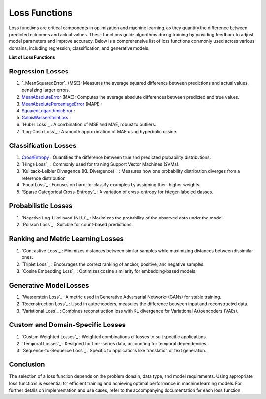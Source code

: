Loss Functions
==============

Loss functions are critical components in optimization and machine learning, as they quantify the difference between predicted outcomes and actual values. These functions guide algorithms during training by providing feedback to adjust model parameters and improve accuracy. Below is a comprehensive list of loss functions commonly used across various domains, including regression, classification, and generative models.

**List of Loss Functions**

Regression Losses
-----------------

#. `_MeanSquaredError`_  (MSE): Measures the average squared difference between predictions and actual values, penalizing larger errors.
#. `MeanAbsoluteError`_  (MAE): Computes the average absolute differences between predicted and true values.
#. `MeanAbsolutePercentageError`_  (MAPE): 
#. `SquaredLogarithmicError`_  : 
#. `GaloisWassersteinLoss`_  : 

#. `Huber Loss`_ : A combination of MSE and MAE, robust to outliers.
#. `Log-Cosh Loss`_ : A smooth approximation of MAE using hyperbolic cosine.

Classification Losses
----------------------

#. `CrossEntropy`_ : Quantifies the difference between true and predicted probability distributions.
#. `Hinge Loss`_ : Commonly used for training Support Vector Machines (SVMs).
#. `Kullback-Leibler Divergence (KL Divergence)`_ : Measures how one probability distribution diverges from a reference distribution.
#. `Focal Loss`_ : Focuses on hard-to-classify examples by assigning them higher weights.
#. `Sparse Categorical Cross-Entropy`_ : A variation of cross-entropy for integer-labeled classes.

Probabilistic Losses
---------------------

#. `Negative Log-Likelihood (NLL)`_ : Maximizes the probability of the observed data under the model.
#. `Poisson Loss`_ : Suitable for count-based predictions.

Ranking and Metric Learning Losses
-----------------------------------

#. `Contrastive Loss`_ : Minimizes distances between similar samples while maximizing distances between dissimilar ones.
#. `Triplet Loss`_ : Encourages the correct ranking of anchor, positive, and negative samples.
#. `Cosine Embedding Loss`_ : Optimizes cosine similarity for embedding-based models.

Generative Model Losses
------------------------

#. `Wasserstein Loss`_ : A metric used in Generative Adversarial Networks (GANs) for stable training.
#. `Reconstruction Loss`_ : Used in autoencoders, measures the difference between input and reconstructed data.
#. `Variational Loss`_ : Combines reconstruction loss with KL divergence for Variational Autoencoders (VAEs).

Custom and Domain-Specific Losses
---------------------------------

#. `Custom Weighted Losses`_ : Weighted combinations of losses to suit specific applications.
#. `Temporal Losses`_ : Designed for time-series data, accounting for temporal dependencies.
#. `Sequence-to-Sequence Loss`_ : Specific to applications like translation or text generation.

Conclusion
----------

The selection of a loss function depends on the problem domain, data type, and model requirements. Using appropriate loss functions is essential for efficient training and achieving optimal performance in machine learning models. For further details on implementation and use cases, refer to the accompanying documentation for each loss function.

.. _CrossEntropy: https://distancia.readthedocs.io/en/latest/CrossEntropy.html
.. _MeanAbsoluteError: https://distancia.readthedocs.io/en/latest/MeanAbsoluteError.html
.. _MeanAbsolutePercentageError: https://distancia.readthedocs.io/en/latest/MeanAbsolutePercentageError.html
.. _MeanSquaredError: https://distancia.readthedocs.io/en/latest/MeanSquaredError.html
.. _SquaredLogarithmicError: https://distancia.readthedocs.io/en/latest/SquaredLogarithmicError.html
.. _GaloisWassersteinLoss: https://distancia.readthedocs.io/en/latest/GaloisWassersteinLoss.html
